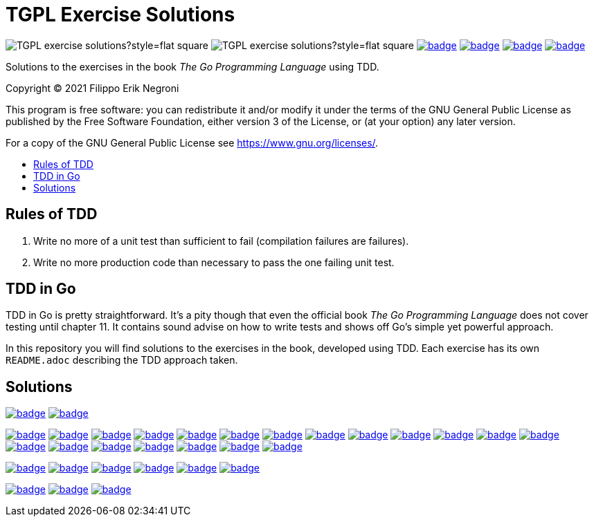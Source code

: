 =  TGPL Exercise Solutions
:toc: preamble
:toc-title:
:toclevels: 1
// Refs:
:url-base: https://github.com/fenegroni/TGPL-exercise-solutions
:url-workflows: {url-base}/workflows
:badge-chapter4: image:{url-workflows}/Chapter 4/badge.svg?branch=main
:badge-exercise4-9: image:{url-workflows}/Exercise 4.9/badge.svg?branch=main
:badge-chapter5: image:{url-workflows}/Chapter 5/badge.svg?branch=main
:badge-exercise5-1: image:{url-workflows}/Exercise 5.1/badge.svg?branch=main
:badge-exercise5-2: image:{url-workflows}/Exercise 5.2/badge.svg?branch=main
:badge-exercise5-3: image:{url-workflows}/Exercise 5.3/badge.svg?branch=main
:badge-exercise5-4: image:{url-workflows}/Exercise 5.4/badge.svg?branch=main
:badge-exercise5-5: image:{url-workflows}/Exercise 5.5/badge.svg?branch=main
:badge-exercise5-6: image:{url-workflows}/Exercise 5.6/badge.svg?branch=main
:badge-exercise5-7: image:{url-workflows}/Exercise 5.7/badge.svg?branch=main
:badge-exercise5-8: image:{url-workflows}/Exercise 5.8/badge.svg?branch=main
:badge-exercise5-9: image:{url-workflows}/Exercise 5.9/badge.svg?branch=main
:badge-exercise5-10: image:{url-workflows}/Exercise 5.10/badge.svg?branch=main
:badge-exercise5-11: image:{url-workflows}/Exercise 5.11/badge.svg?branch=main
:badge-exercise5-12: image:{url-workflows}/Exercise 5.12/badge.svg?branch=main
:badge-exercise5-13: image:{url-workflows}/Exercise 5.13/badge.svg?branch=main
:badge-exercise5-14: image:{url-workflows}/Exercise 5.14/badge.svg?branch=main
:badge-exercise5-15: image:{url-workflows}/Exercise 5.15/badge.svg?branch=main
:badge-exercise5-16: image:{url-workflows}/Exercise 5.16/badge.svg?branch=main
:badge-exercise5-17: image:{url-workflows}/Exercise 5.17/badge.svg?branch=main
:badge-exercise5-18: image:{url-workflows}/Exercise 5.18/badge.svg?branch=main
:badge-exercise5-19: image:{url-workflows}/Exercise 5.19/badge.svg?branch=main
:badge-chapter6: image:{url-workflows}/Chapter 6/badge.svg?branch=main
:badge-exercise6-1: image:{url-workflows}/Exercise 6.1/badge.svg?branch=main
:badge-exercise6-2: image:{url-workflows}/Exercise 6.2/badge.svg?branch=main
:badge-exercise6-3: image:{url-workflows}/Exercise 6.3/badge.svg?branch=main
:badge-exercise6-4: image:{url-workflows}/Exercise 6.4/badge.svg?branch=main
:badge-exercise6-5: image:{url-workflows}/Exercise 6.5/badge.svg?branch=main
:badge-chapter7: image:{url-workflows}/Chapter 7/badge.svg?branch=main
:badge-exercise7-1: image:{url-workflows}/Exercise 7.1/badge.svg?branch=main
:badge-exercise7-2: image:{url-workflows}/Exercise 7.2/badge.svg?branch=main

image:https://img.shields.io/github/license/fenegroni/TGPL-exercise-solutions?style=flat-square[]
image:https://img.shields.io/tokei/lines/github/fenegroni/TGPL-exercise-solutions?style=flat-square[]
{badge-chapter4}[link={url-base}/tree/master/chapter4]
{badge-chapter5}[link={url-base}/tree/master/chapter5]
{badge-chapter6}[link={url-base}/tree/master/chapter6]
{badge-chapter7}[link={url-base}/tree/master/chapter7]

Solutions to the exercises in the book
_The Go Programming Language_
using TDD.

Copyright (C) 2021  Filippo Erik Negroni

This program is free software:
you can redistribute it and/or modify it
under the terms of the GNU General Public License
as published by the Free Software Foundation,
either version 3 of the License,
or (at your option) any later version.

For a copy of the GNU General Public License
see <https://www.gnu.org/licenses/>.

== Rules of TDD
. Write no more of a unit test than sufficient to fail
(compilation failures are failures).
. Write no more production code than necessary
to pass the one failing unit test.

== TDD in Go

TDD in Go is pretty straightforward.
It's a pity though that even the official book
_The Go Programming Language_
does not cover testing until chapter 11.
It contains sound advise
on how to write tests
and shows off Go's simple yet powerful approach.

In this repository
you will find solutions to the exercises in the book,
developed using TDD.
Each exercise has its own `README.adoc`
describing the TDD approach taken.

== Solutions

{badge-chapter4}[link={url-base}/tree/master/chapter4]
{badge-exercise4-9}[link={url-base}/tree/master/chapter4/exercise4.9]

{badge-chapter5}[link={url-base}/tree/master/chapter5]
{badge-exercise5-1}[link={url-base}/tree/master/chapter5/exercise5.1]
{badge-exercise5-2}[link={url-base}/tree/master/chapter5/exercise5.2]
{badge-exercise5-3}[link={url-base}/tree/master/chapter5/exercise5.3]
{badge-exercise5-4}[link={url-base}/tree/master/chapter5/exercise5.4]
{badge-exercise5-5}[link={url-base}/tree/master/chapter5/exercise5.5]
{badge-exercise5-6}[link={url-base}/tree/master/chapter5/exercise5.6]
{badge-exercise5-7}[link={url-base}/tree/master/chapter5/exercise5.7]
{badge-exercise5-8}[link={url-base}/tree/master/chapter5/exercise5.8]
{badge-exercise5-9}[link={url-base}/tree/master/chapter5/exercise5.9]
{badge-exercise5-10}[link={url-base}/tree/master/chapter5/exercise5.10]
{badge-exercise5-11}[link={url-base}/tree/master/chapter5/exercise5.11]
{badge-exercise5-12}[link={url-base}/tree/master/chapter5/exercise5.12]
{badge-exercise5-13}[link={url-base}/tree/master/chapter5/exercise5.13]
{badge-exercise5-14}[link={url-base}/tree/master/chapter5/exercise5.14]
{badge-exercise5-15}[link={url-base}/tree/master/chapter5/exercise5.15]
{badge-exercise5-16}[link={url-base}/tree/master/chapter5/exercise5.16]
{badge-exercise5-17}[link={url-base}/tree/master/chapter5/exercise5.17]
{badge-exercise5-18}[link={url-base}/tree/master/chapter5/exercise5.18]
{badge-exercise5-19}[link={url-base}/tree/master/chapter5/exercise5.19]

{badge-chapter6}[link={url-base}/tree/master/chapter6]
{badge-exercise6-1}[link={url-base}/tree/master/chapter6/exercise6.1]
{badge-exercise6-2}[link={url-base}/tree/master/chapter6/exercise6.2]
{badge-exercise6-3}[link={url-base}/tree/master/chapter6/exercise6.3]
{badge-exercise6-4}[link={url-base}/tree/master/chapter6/exercise6.4]
{badge-exercise6-5}[link={url-base}/tree/master/chapter6/exercise6.5]

{badge-chapter7}[link={url-base}/tree/master/chapter7]
{badge-exercise7-1}[link={url-base}/tree/master/chapter7/exercise7.1]
{badge-exercise7-2}[link={url-base}/tree/master/chapter7/exercise7.2]
